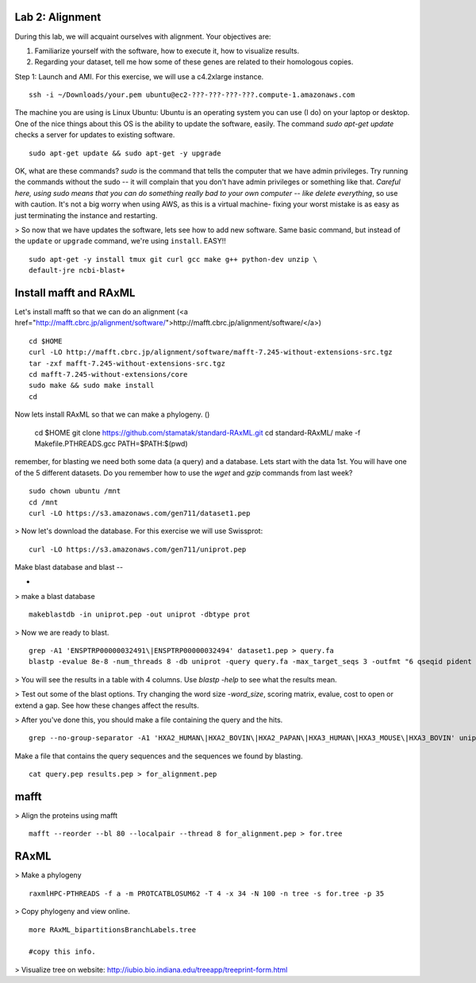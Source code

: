 ===================
Lab 2: Alignment
===================

During this lab, we will acquaint ourselves with alignment. Your objectives are:



1. Familiarize yourself with the software, how to execute it, how to visualize results.

2. Regarding your dataset, tell me how some of these genes are related to their homologous copies.



Step 1: Launch and AMI. For this exercise, we will use a c4.2xlarge instance.

::

	ssh -i ~/Downloads/your.pem ubuntu@ec2-???-???-???-???.compute-1.amazonaws.com



The machine you are using is Linux Ubuntu: Ubuntu is an operating system you can use (I do) on your laptop or desktop. One of the nice things about this OS is the ability to update the software, easily.  The command `sudo apt-get update` checks a server for updates to existing software.

::


	sudo apt-get update && sudo apt-get -y upgrade


OK, what are these commands?  `sudo` is the command that tells the computer that we have admin privileges. Try running the commands without the sudo -- it will complain that you don't have admin privileges or something like that. *Careful here, using sudo means that you can do something really bad to your own computer -- like delete everything*, so use with caution. It's not a big worry when using AWS, as this is a virtual machine- fixing your worst mistake is as easy as just terminating the instance and restarting.



> So now that we have updates the software, lets see how to add new software. Same basic command, but instead of the ``update`` or ``upgrade`` command, we're using ``install``. EASY!!

::

	sudo apt-get -y install tmux git curl gcc make g++ python-dev unzip \
        default-jre ncbi-blast+



=======================
Install mafft and RAxML
=======================

Let's install mafft so that we can do an alignment (<a href="http://mafft.cbrc.jp/alignment/software/">http://mafft.cbrc.jp/alignment/software/</a>)

::

    cd $HOME
    curl -LO http://mafft.cbrc.jp/alignment/software/mafft-7.245-without-extensions-src.tgz
    tar -zxf mafft-7.245-without-extensions-src.tgz
    cd mafft-7.245-without-extensions/core
    sudo make && sudo make install
    cd

Now lets install RAxML so that we can make a phylogeny. ()


    cd $HOME
    git clone https://github.com/stamatak/standard-RAxML.git
    cd standard-RAxML/
    make -f Makefile.PTHREADS.gcc
    PATH=$PATH:$(pwd)



remember, for blasting we need both some data (a query) and a database. Lets start with the data 1st. You will have one of the 5 different datasets. Do you remember how to use the `wget` and `gzip` commands from last week?

::

    sudo chown ubuntu /mnt
    cd /mnt
    curl -LO https://s3.amazonaws.com/gen711/dataset1.pep



> Now let's download the database. For this exercise we will use Swissprot: 

::

  curl -LO https://s3.amazonaws.com/gen711/uniprot.pep


Make blast database and blast
--

-

> make a blast database

::

  makeblastdb -in uniprot.pep -out uniprot -dbtype prot

> Now we are ready to blast.

::

  grep -A1 'ENSPTRP00000032491\|ENSPTRP00000032494' dataset1.pep > query.fa
  blastp -evalue 8e-8 -num_threads 8 -db uniprot -query query.fa -max_target_seqs 3 -outfmt "6 qseqid pident evalue stitle"

> You will see the results in a table with 4 columns. Use `blastp -help` to see what the results mean.

> Test out some of the blast options. Try changing the word size `-word_size`, scoring matrix, evalue, cost to open or extend a gap. See how these changes affect the results.

> After you've done this, you should make a file containing the query and the hits.

::

  grep --no-group-separator -A1 'HXA2_HUMAN\|HXA2_BOVIN\|HXA2_PAPAN\|HXA3_HUMAN\|HXA3_MOUSE\|HXA3_BOVIN' uniprot.pep > results.pep


Make a file that contains the query sequences and the sequences we found by blasting.

::

  cat query.pep results.pep > for_alignment.pep

=====
mafft
=====

> Align the proteins using mafft

::

  mafft --reorder --bl 80 --localpair --thread 8 for_alignment.pep > for.tree

=====
RAxML
=====

> Make a phylogeny

::

  raxmlHPC-PTHREADS -f a -m PROTCATBLOSUM62 -T 4 -x 34 -N 100 -n tree -s for.tree -p 35

> Copy phylogeny and view online.

::

	more RAxML_bipartitionsBranchLabels.tree

	#copy this info.

> Visualize tree on website: http://iubio.bio.indiana.edu/treeapp/treeprint-form.html

